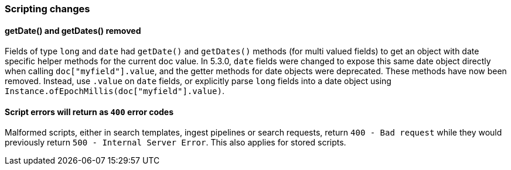 [[breaking_70_scripting_changes]]
=== Scripting changes

==== getDate() and getDates() removed

Fields of type `long` and `date` had `getDate()` and `getDates()` methods
(for multi valued fields) to get an object with date specific helper methods
for the current doc value. In 5.3.0, `date` fields were changed to expose
this same date object directly when calling `doc["myfield"].value`, and
the getter methods for date objects were deprecated. These methods have
now been removed. Instead, use `.value` on `date` fields, or explicitly
parse `long` fields into a date object using
`Instance.ofEpochMillis(doc["myfield"].value)`.

==== Script errors will return as `400` error codes

Malformed scripts, either in search templates, ingest pipelines or search 
requests, return `400 - Bad request` while they would previously return
`500 - Internal Server Error`. This also applies for stored scripts.
